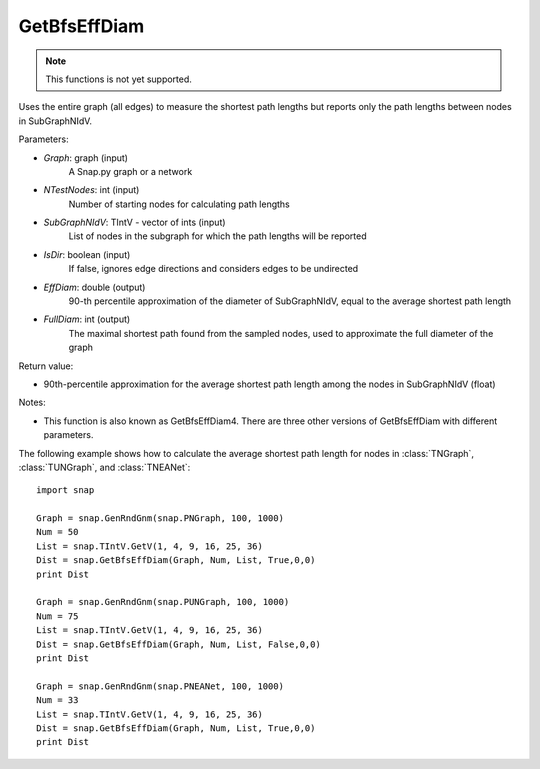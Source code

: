 GetBfsEffDiam
'''''''''''''

.. function:: GetBfsEffDiam(Graph, NTestNodes, SubGraphNIdV, IsDir, EffDiam, FullDiam)

.. note::

    This functions is not yet supported.

Uses the entire graph (all edges) to measure the shortest path lengths but reports only the path lengths between nodes in SubGraphNIdV.

Parameters:

- *Graph*: graph (input)
    A Snap.py graph or a network

- *NTestNodes*: int (input)
    Number of starting nodes for calculating path lengths

- *SubGraphNIdV*: TIntV - vector of ints (input)
    List of nodes in the subgraph for which the path lengths will be reported

- *IsDir*: boolean (input)
    If false, ignores edge directions and considers edges to be undirected

- *EffDiam*: double (output)
    90-th percentile approximation of the diameter of SubGraphNIdV, equal to the average shortest path length

- *FullDiam*: int (output)
    The maximal shortest path found from the sampled nodes, used to approximate the full diameter of the graph

Return value:

- 90th-percentile approximation for the average shortest path length among the nodes in SubGraphNIdV (float)

Notes:

- This function is also known as GetBfsEffDiam4. There are three other versions of GetBfsEffDiam with different parameters. 


The following example shows how to calculate the average shortest path length for nodes in
:class:`TNGraph`, :class:`TUNGraph`, and :class:`TNEANet`::

    import snap

    Graph = snap.GenRndGnm(snap.PNGraph, 100, 1000)
    Num = 50
    List = snap.TIntV.GetV(1, 4, 9, 16, 25, 36)
    Dist = snap.GetBfsEffDiam(Graph, Num, List, True,0,0)
    print Dist

    Graph = snap.GenRndGnm(snap.PUNGraph, 100, 1000)
    Num = 75
    List = snap.TIntV.GetV(1, 4, 9, 16, 25, 36)
    Dist = snap.GetBfsEffDiam(Graph, Num, List, False,0,0)
    print Dist

    Graph = snap.GenRndGnm(snap.PNEANet, 100, 1000)
    Num = 33
    List = snap.TIntV.GetV(1, 4, 9, 16, 25, 36)
    Dist = snap.GetBfsEffDiam(Graph, Num, List, True,0,0)
    print Dist
